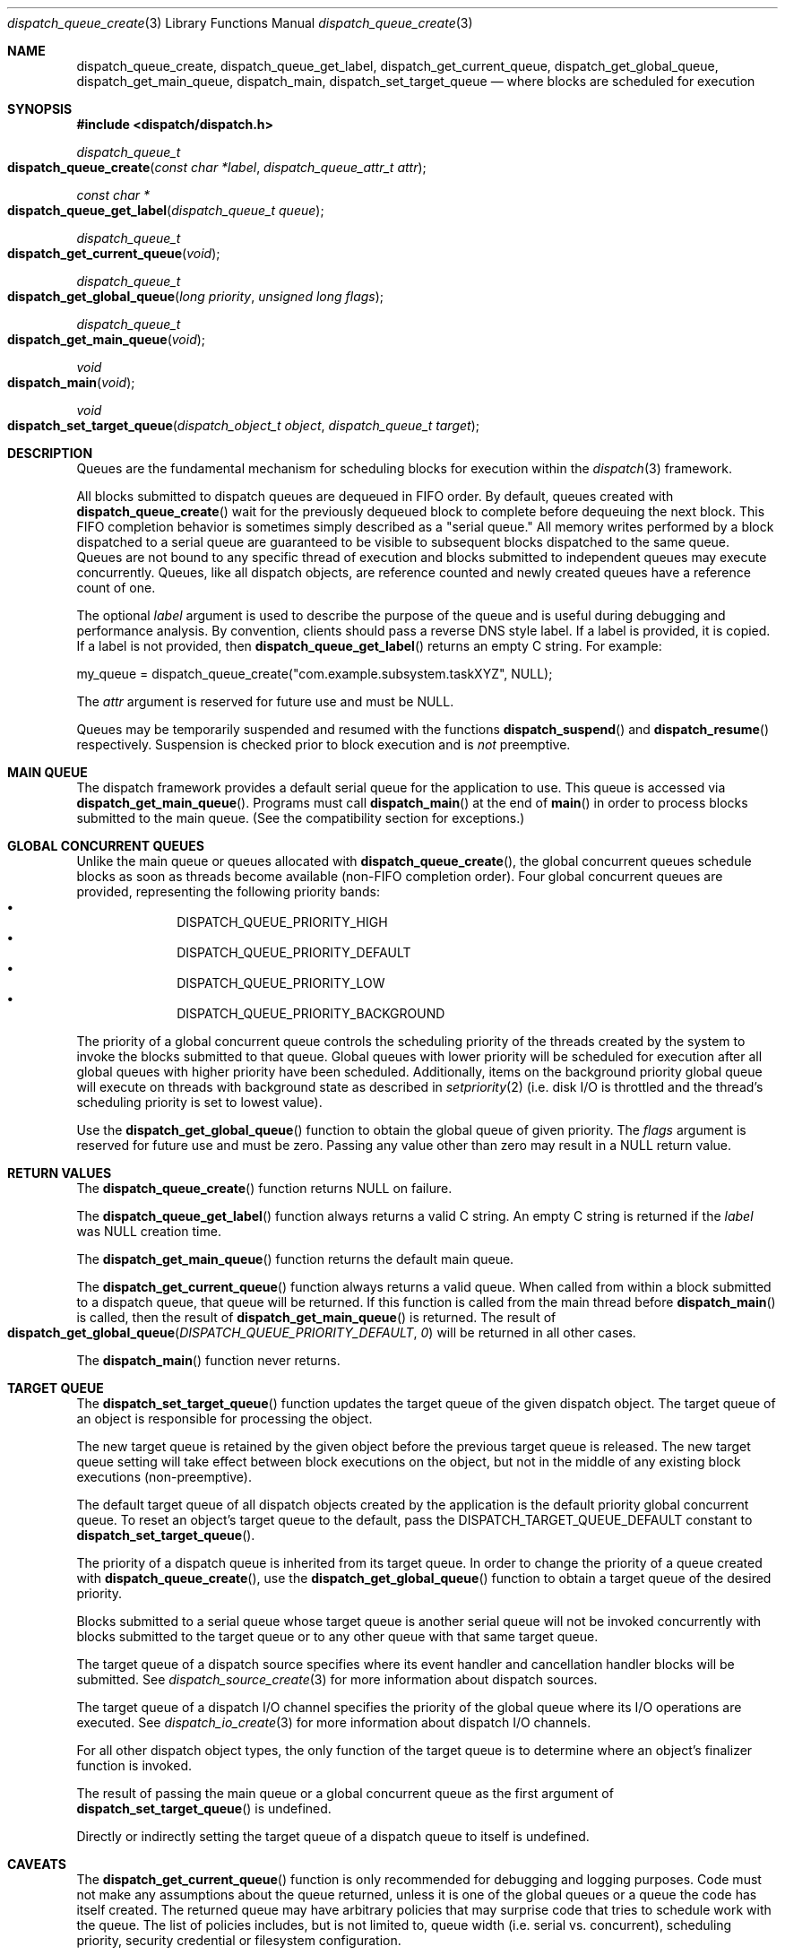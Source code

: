 .\" Copyright (c) 2008-2010 Apple Inc. All rights reserved.
.Dd May 1, 2008
.Dt dispatch_queue_create 3
.Os Darwin
.Sh NAME
.Nm dispatch_queue_create ,
.Nm dispatch_queue_get_label ,
.Nm dispatch_get_current_queue ,
.Nm dispatch_get_global_queue ,
.Nm dispatch_get_main_queue ,
.Nm dispatch_main ,
.Nm dispatch_set_target_queue
.Nd where blocks are scheduled for execution
.Sh SYNOPSIS
.Fd #include <dispatch/dispatch.h>
.Ft dispatch_queue_t
.Fo dispatch_queue_create
.Fa "const char *label" "dispatch_queue_attr_t attr"
.Fc
.Ft "const char *"
.Fo dispatch_queue_get_label
.Fa "dispatch_queue_t queue"
.Fc
.Ft dispatch_queue_t
.Fo dispatch_get_current_queue
.Fa void
.Fc
.Ft dispatch_queue_t
.Fo dispatch_get_global_queue
.Fa "long priority"
.Fa "unsigned long flags"
.Fc
.Ft dispatch_queue_t
.Fo dispatch_get_main_queue
.Fa void
.Fc
.Ft void
.Fo dispatch_main
.Fa void
.Fc
.Ft void
.Fo dispatch_set_target_queue
.Fa "dispatch_object_t object"
.Fa "dispatch_queue_t target"
.Fc
.Sh DESCRIPTION
Queues are the fundamental mechanism for scheduling blocks for execution within
the
.Xr dispatch 3
framework.
.Pp
All blocks submitted to dispatch queues are dequeued in FIFO order.
By default, queues created with
.Fn dispatch_queue_create
wait for the previously dequeued block to complete before dequeuing the next
block. This FIFO completion behavior is sometimes simply described as a "serial
queue." All memory writes performed by a block dispatched to a serial queue are
guaranteed to be visible to subsequent blocks dispatched to the same queue.
Queues are not bound to any specific thread of execution and blocks submitted
to independent queues may execute concurrently. Queues, like all dispatch
objects, are reference counted and newly created queues have a reference count
of one.
.Pp
The optional
.Fa label
argument is used to describe the purpose of the queue and is useful during
debugging and performance analysis. By convention, clients should pass a
reverse DNS style label.
If a label is provided, it is copied. If a label is not provided, then
.Fn dispatch_queue_get_label
returns an empty C string.
For example:
.Pp
.Bd -literal
my_queue = dispatch_queue_create("com.example.subsystem.taskXYZ", NULL);
.Ed
.Pp
The
.Fa attr
argument is reserved for future use and must be NULL.
.Pp
Queues may be temporarily suspended and resumed with the functions
.Fn dispatch_suspend
and
.Fn dispatch_resume
respectively. Suspension is checked prior to block execution and is
.Em not
preemptive.
.Sh MAIN QUEUE
The dispatch framework provides a default serial queue for the application to
use. This queue is accessed via
.Fn dispatch_get_main_queue .
Programs must call
.Fn dispatch_main
at the end of
.Fn main
in order to process blocks submitted to the main queue. (See the compatibility
section for exceptions.)
.Sh GLOBAL CONCURRENT QUEUES
Unlike the main queue or queues allocated with
.Fn dispatch_queue_create ,
the global concurrent queues schedule blocks as soon as threads become
available (non-FIFO completion order). Four global concurrent queues are
provided, representing the following priority bands:
.Bl -bullet -compact -offset indent
.It
DISPATCH_QUEUE_PRIORITY_HIGH
.It
DISPATCH_QUEUE_PRIORITY_DEFAULT
.It
DISPATCH_QUEUE_PRIORITY_LOW
.It
DISPATCH_QUEUE_PRIORITY_BACKGROUND
.El
.Pp
The priority of a global concurrent queue controls the scheduling priority of
the threads created by the system to invoke the blocks submitted to that queue.
Global queues with lower priority will be scheduled for execution after all
global queues with higher priority have been scheduled. Additionally, items on
the background priority global queue will execute on threads with background
state as described in
.Xr setpriority 2
(i.e.\& disk I/O is throttled and the thread's scheduling priority is set to
lowest value).
.Pp
Use the
.Fn dispatch_get_global_queue
function to obtain the global queue of given priority. The
.Fa flags
argument is reserved for future use and must be zero. Passing any value other
than zero may result in a NULL return value.
.Pp
.Sh RETURN VALUES
The
.Fn dispatch_queue_create
function returns NULL on failure.
.Pp
The
.Fn dispatch_queue_get_label
function always returns a valid C string. An empty C string is returned if the
.Fa label
was NULL creation time.
.Pp
The
.Fn dispatch_get_main_queue
function returns the default main queue.
.Pp
The
.Fn dispatch_get_current_queue
function always returns a valid queue. When called from within a block
submitted to a dispatch queue, that queue will be returned. If this function is
called from the main thread before
.Fn dispatch_main
is called, then the result of
.Fn dispatch_get_main_queue
is returned. The result of
.Fo dispatch_get_global_queue
.Fa DISPATCH_QUEUE_PRIORITY_DEFAULT
.Fa 0
.Fc
will be returned in all other cases.
.Pp
The
.Fn dispatch_main
function never returns.
.Sh TARGET QUEUE
The
.Fn dispatch_set_target_queue
function updates the target queue of the given dispatch object. The target
queue of an object is responsible for processing the object.
.Pp
The new target queue is retained by the given object before the previous target
queue is released. The new target queue setting will take effect between block
executions on the object, but not in the middle of any existing block executions
(non-preemptive).
.Pp
The default target queue of all dispatch objects created by the application is
the default priority global concurrent queue. To reset an object's target queue
to the default, pass the
.Dv DISPATCH_TARGET_QUEUE_DEFAULT
constant to
.Fn dispatch_set_target_queue .
.Pp
The priority of a dispatch queue is inherited from its target queue.
In order to change the priority of a queue created with
.Fn dispatch_queue_create ,
use the
.Fn dispatch_get_global_queue
function to obtain a target queue of the desired priority.
.Pp
Blocks submitted to a serial queue whose target queue is another serial queue
will not be invoked concurrently with blocks submitted to the target queue or
to any other queue with that same target queue.
.Pp
The target queue of a dispatch source specifies where its event handler and
cancellation handler blocks will be submitted. See
.Xr dispatch_source_create 3
for more information about dispatch sources.
.Pp
The target queue of a dispatch I/O channel specifies the priority of the global
queue where its I/O operations are executed. See
.Xr dispatch_io_create 3
for more information about dispatch I/O channels.
.Pp
For all other dispatch object types, the only function of the target queue is
to determine where an object's finalizer function is invoked.
.Pp
The result of passing the main queue or a global concurrent queue as the first
argument of
.Fn dispatch_set_target_queue
is undefined.
.Pp
Directly or indirectly setting the target queue of a dispatch queue to itself is
undefined.
.Sh CAVEATS
The
.Fn dispatch_get_current_queue
function is only recommended for debugging and logging purposes. Code must not
make any assumptions about the queue returned, unless it is one of the global
queues or a queue the code has itself created. The returned queue may have
arbitrary policies that may surprise code that tries to schedule work with the
queue. The list of policies includes, but is not limited to, queue width (i.e.
serial vs. concurrent), scheduling priority, security credential or filesystem
configuration.
.Pp
It is equally unsafe for code to assume that synchronous execution onto a queue
is safe from deadlock if that queue is not the one returned by
.Fn dispatch_get_current_queue .
.Sh COMPATIBILITY
Cocoa applications need not call
.Fn dispatch_main .
Blocks submitted to the main queue will be executed as part of the "common
modes" of the application's main NSRunLoop or CFRunLoop.
However, blocks submitted to the main queue in applications using
.Fn dispatch_main
are not guaranteed to execute on the main thread.
.Pp
The dispatch framework is a pure C level API. As a result, it does not catch
exceptions generated by higher level languages such as Objective-C or C++.
Applications
.Em MUST
catch all exceptions before returning from a block submitted to a dispatch
queue; otherwise the internal data structures of the dispatch framework will be
left in an inconsistent state.
.Pp
The dispatch framework manages the relationship between dispatch queues and
threads of execution. As a result, applications
.Em MUST NOT
delete or mutate objects that they did not create. The following interfaces
.Em MUST NOT
be called by blocks submitted to a dispatch queue:
.Bl -bullet -offset indent
.It
.Fn pthread_cancel
.It
.Fn pthread_detach
.It
.Fn pthread_join
.It
.Fn pthread_kill
.It
.Fn pthread_exit
.El
.Pp
Applications
.Em MAY
call the following interfaces from a block submitted to a dispatch queue if
and only if they restore the thread to its original state before returning:
.Bl -bullet -offset indent
.It
.Fn pthread_setcancelstate
.It
.Fn pthread_setcanceltype
.It
.Fn pthread_setschedparam
.It
.Fn pthread_sigmask
.It
.Fn pthread_setugid_np
.It
.Fn pthread_chdir
.It
.Fn pthread_fchdir
.El
.Pp
Applications
.Em MUST NOT
rely on the following interfaces returning predictable results between
invocations of blocks submitted to a dispatch queue:
.Bl -bullet -offset indent
.It
.Fn pthread_self
.It
.Fn pthread_getschedparam
.It
.Fn pthread_get_stacksize_np
.It
.Fn pthread_get_stackaddr_np
.It
.Fn pthread_mach_thread_np
.It
.Fn pthread_from_mach_thread_np
.El
.Pp
While the result of
.Fn pthread_self
may change between invocations of blocks, the value will not change during the
execution of any single block. Because the underlying thread may change beteween
block invocations on a single queue, using per-thread data as an out-of-band
return value is error prone. In other words, the result of calling
.Fn pthread_setspecific
and
.Fn pthread_getspecific
is well defined within a signle block, but not across multiple blocks. Also,
one cannot make any assumptions about when the destructor passed to
.Fn pthread_key_create
is called. The destructor may be called between the invocation of blocks on
the same queue, or during the idle state of a process.
.Pp
The following example code correctly handles per-thread return values:
.Bd -literal -offset indent
__block int r;
__block int e;
dispatch_sync(queue, ^{
	r = kill(1, 0);
	// Copy the per-thread return value to the callee thread
	e = errno;
});
printf("kill(1,0) returned %d and errno %d\n", r, e);
.Ed
.Pp
Note that in the above example
.Va errno
is a per-thread variable and must be copied out explicitly as the block may be
invoked on different thread of execution than the caller. Another example of
per-thread data that would need to be copied is the use of
.Fn getpwnam
instead of
.Fn getpwnam_r .
.Pp
As an optimization,
.Fn dispatch_sync
invokes the block on the current thread when possible. In this case, the thread
specific data such as
.Va errno
may persist from the block until back to the caller. Great care should be taken
not to accidentally rely on this side-effect.
.Pp
.Sh SEE ALSO
.Xr dispatch 3 ,
.Xr dispatch_async 3 ,
.Xr dispatch_object 3 ,
.Xr dispatch_source_create 3
